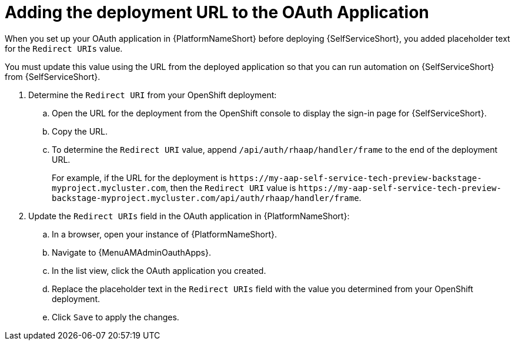 :_mod-docs-content-type: PROCEDURE

[id="self-service-add-deployment-url-oauth-app_{context}"]
= Adding the deployment URL to the OAuth Application

When you set up your OAuth application in {PlatformNameShort} before deploying {SelfServiceShort},
you added placeholder text for the `Redirect URIs` value.

You must update this value using the URL from the deployed application so that you can run automation on {SelfServiceShort} from {SelfServiceShort}.


. Determine the `Redirect URI` from your OpenShift deployment:
.. Open the URL for the deployment from the OpenShift console to display the sign-in page for {SelfServiceShort}.
.. Copy the URL.
.. To determine the `Redirect URI` value, append `/api/auth/rhaap/handler/frame` to the end of the deployment URL.
+
For example, if the URL for the deployment is `\https://my-aap-self-service-tech-preview-backstage-myproject.mycluster.com`, 
then the `Redirect URI` value is `\https://my-aap-self-service-tech-preview-backstage-myproject.mycluster.com/api/auth/rhaap/handler/frame`.
. Update the `Redirect URIs` field in the OAuth application in {PlatformNameShort}:
.. In a browser, open your instance of {PlatformNameShort}.
.. Navigate to {MenuAMAdminOauthApps}.
.. In the list view, click the OAuth application you created.
.. Replace the placeholder text in the `Redirect URIs` field with the value you determined from your OpenShift deployment.
.. Click `Save` to apply the changes.

